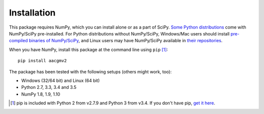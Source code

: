 ============
Installation
============

This package requires NumPy, which you can install alone or as a part of SciPy. `Some Python distributions <http://www.scipy.org/install.html#scientific-python-distributions>`_ come with NumPy/SciPy pre-installed. For Python distributions without NumPy/SciPy, Windows/Mac users should install `pre-compiled binaries of NumPy/SciPy <http://www.scipy.org/scipylib/download.html#official-source-and-binary-releases>`_, and Linux users may have NumPy/SciPy available in `their repositories <http://www.scipy.org/scipylib/download.html#third-party-vendor-package-managers>`_.

When you have NumPy, install this package at the command line using ``pip`` [1]_::

    pip install aacgmv2

The package has been tested with the following setups (others might work, too):

* Windows (32/64 bit) and Linux (64 bit)
* Python 2.7, 3.3, 3.4 and 3.5
* NumPy 1.8, 1.9, 1.10

.. [1] pip is included with Python 2 from v2.7.9 and Python 3 from v3.4. If you don't have pip, `get it here <http://pip.readthedocs.org/en/stable/installing/>`_.